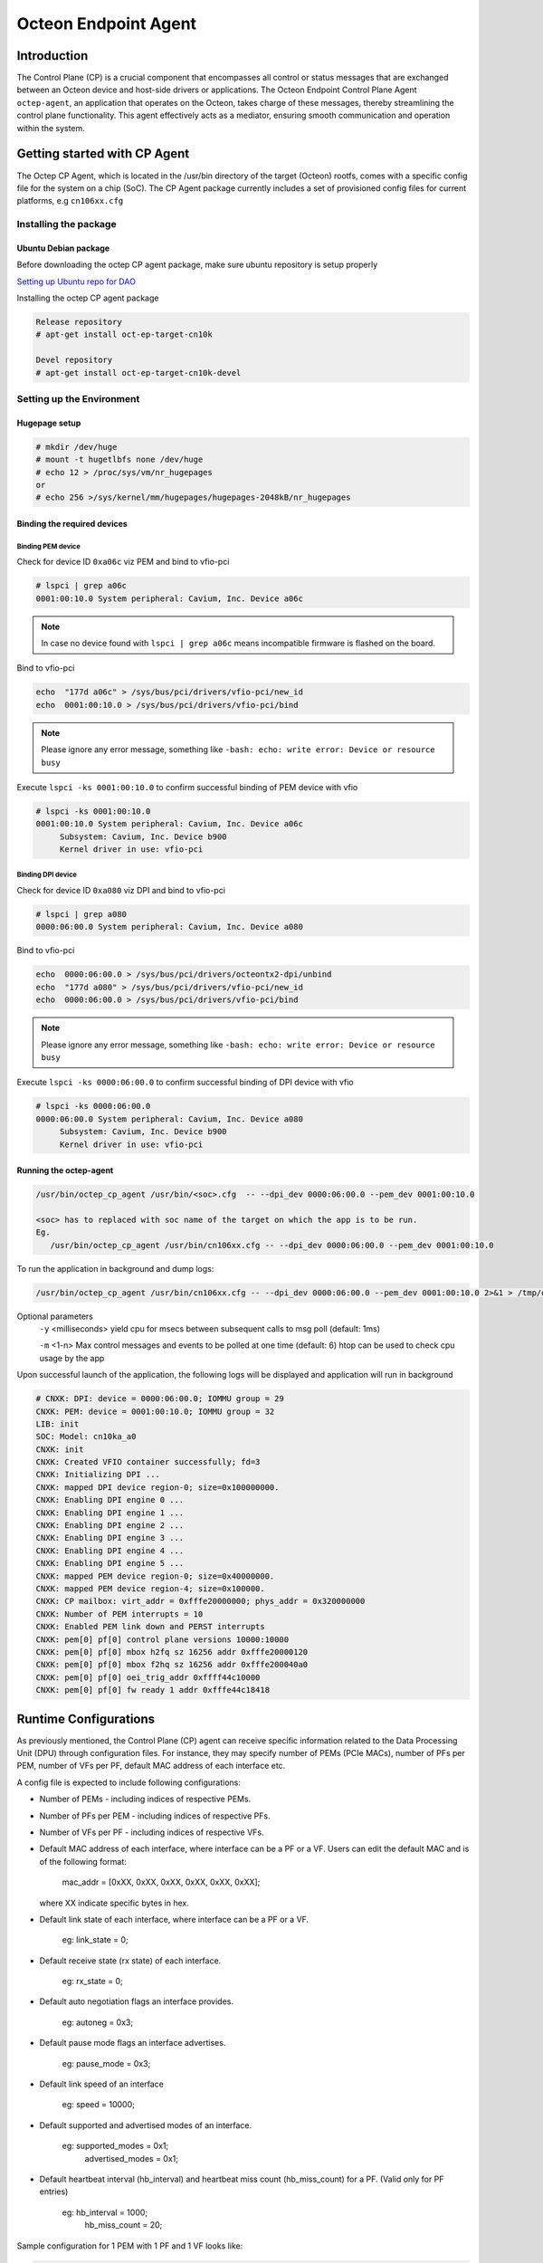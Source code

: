..  SPDX-License-Identifier: Marvell-MIT
    Copyright (c) 2024 Marvell.

*********************
Octeon Endpoint Agent
*********************

Introduction
############

The Control Plane (CP) is a crucial component that encompasses all control or status
messages that are exchanged between an Octeon device and host-side drivers or applications.
The Octeon Endpoint Control Plane Agent ``octep-agent``, an application that operates on the
Octeon, takes charge of these messages, thereby streamlining the control plane functionality.
This agent effectively acts as a mediator, ensuring smooth communication and operation within
the system.

Getting started with CP Agent
#############################

The Octep CP Agent, which is located in the /usr/bin directory of the target (Octeon) rootfs,
comes with a specific config file for the system on a chip (SoC). The CP Agent package currently
includes a set of provisioned config files for current platforms, e.g ``cn106xx.cfg``

Installing the package
======================

Ubuntu Debian package
---------------------

Before downloading the octep CP agent package, make sure ubuntu repository is setup properly

`Setting up Ubuntu repo for DAO <https://marvellembeddedprocessors.github.io/dao/guides/gsg/install.html#update-ubuntu-repository-to-download-dao-packages>`_

Installing the octep CP agent package

.. code-block:: console

 Release repository
 # apt-get install oct-ep-target-cn10k

 Devel repository
 # apt-get install oct-ep-target-cn10k-devel

.. _octep_cp_agent:

Setting up the Environment
==========================

Hugepage setup
--------------

.. code-block:: console

 # mkdir /dev/huge
 # mount -t hugetlbfs none /dev/huge
 # echo 12 > /proc/sys/vm/nr_hugepages
 or
 # echo 256 >/sys/kernel/mm/hugepages/hugepages-2048kB/nr_hugepages

Binding the required devices
----------------------------

Binding PEM device
``````````````````

Check for device ID ``0xa06c`` viz PEM and bind to vfio-pci

.. code-block:: console

 # lspci | grep a06c
 0001:00:10.0 System peripheral: Cavium, Inc. Device a06c

.. note :: In case no device found with ``lspci | grep a06c`` means incompatible firmware
 is flashed on the board.

Bind to vfio-pci

.. code-block:: console

 echo  "177d a06c" > /sys/bus/pci/drivers/vfio-pci/new_id
 echo  0001:00:10.0 > /sys/bus/pci/drivers/vfio-pci/bind

.. note ::
 Please ignore any error message, something like ``-bash: echo: write error: Device or resource busy``

Execute ``lspci -ks 0001:00:10.0`` to confirm successful binding of PEM device with vfio

.. code-block:: console

 # lspci -ks 0001:00:10.0
 0001:00:10.0 System peripheral: Cavium, Inc. Device a06c
      Subsystem: Cavium, Inc. Device b900
      Kernel driver in use: vfio-pci

Binding DPI device
``````````````````

Check for device ID ``0xa080`` viz DPI and bind to vfio-pci

.. code-block:: console

 # lspci | grep a080
 0000:06:00.0 System peripheral: Cavium, Inc. Device a080

Bind to vfio-pci

.. code-block:: console

 echo  0000:06:00.0 > /sys/bus/pci/drivers/octeontx2-dpi/unbind
 echo  "177d a080" > /sys/bus/pci/drivers/vfio-pci/new_id
 echo  0000:06:00.0 > /sys/bus/pci/drivers/vfio-pci/bind

.. note ::
 Please ignore any error message, something like ``-bash: echo: write error: Device or resource busy``

Execute ``lspci -ks 0000:06:00.0`` to confirm successful binding of DPI device with vfio

.. code-block:: console

 # lspci -ks 0000:06:00.0
 0000:06:00.0 System peripheral: Cavium, Inc. Device a080
      Subsystem: Cavium, Inc. Device b900
      Kernel driver in use: vfio-pci

Running the octep-agent
-----------------------

.. code-block:: console

  /usr/bin/octep_cp_agent /usr/bin/<soc>.cfg  -- --dpi_dev 0000:06:00.0 --pem_dev 0001:00:10.0

  <soc> has to replaced with soc name of the target on which the app is to be run.
  Eg.
     /usr/bin/octep_cp_agent /usr/bin/cn106xx.cfg -- --dpi_dev 0000:06:00.0 --pem_dev 0001:00:10.0

To run the application in background and dump logs:

.. code-block:: console

   /usr/bin/octep_cp_agent /usr/bin/cn106xx.cfg -- --dpi_dev 0000:06:00.0 --pem_dev 0001:00:10.0 2>&1 > /tmp/octep-cp-log.txt &

Optional parameters
  ``-y`` <milliseconds> yield cpu for msecs between subsequent calls to msg poll (default: 1ms)

  ``-m`` <1-n> Max control messages and events to be polled at one time (default: 6)
  htop can be used to check cpu usage by the app

Upon successful launch of the application, the following logs will be displayed and application
will run in background

.. code-block:: console

 # CNXK: DPI: device = 0000:06:00.0; IOMMU group = 29
 CNXK: PEM: device = 0001:00:10.0; IOMMU group = 32
 LIB: init
 SOC: Model: cn10ka_a0
 CNXK: init
 CNXK: Created VFIO container successfully; fd=3
 CNXK: Initializing DPI ...
 CNXK: mapped DPI device region-0; size=0x100000000.
 CNXK: Enabling DPI engine 0 ...
 CNXK: Enabling DPI engine 1 ...
 CNXK: Enabling DPI engine 2 ...
 CNXK: Enabling DPI engine 3 ...
 CNXK: Enabling DPI engine 4 ...
 CNXK: Enabling DPI engine 5 ...
 CNXK: mapped PEM device region-0; size=0x40000000.
 CNXK: mapped PEM device region-4; size=0x100000.
 CNXK: CP mailbox: virt_addr = 0xfffe20000000; phys_addr = 0x320000000
 CNXK: Number of PEM interrupts = 10
 CNXK: Enabled PEM link down and PERST interrupts
 CNXK: pem[0] pf[0] control plane versions 10000:10000
 CNXK: pem[0] pf[0] mbox h2fq sz 16256 addr 0xfffe20000120
 CNXK: pem[0] pf[0] mbox f2hq sz 16256 addr 0xfffe200040a0
 CNXK: pem[0] pf[0] oei_trig_addr 0xffff44c10000
 CNXK: pem[0] pf[0] fw ready 1 addr 0xfffe44c18418

Runtime Configurations
######################

As previously mentioned, the Control Plane (CP) agent can receive specific information related
to the Data Processing Unit (DPU) through configuration files.
For instance, they may specify number of PEMs (PCIe MACs), number of PFs per PEM, number of VFs
per PF, default MAC address of each interface etc.

A config file is expected to include following configurations:

* Number of PEMs - including indices of respective PEMs.
* Number of PFs per PEM - including indices of respective PFs.
* Number of VFs per PF - including indices of respective VFs.
* Default MAC address of each interface, where interface can be a PF or a VF. Users can edit
  the default MAC and is of the following format:

    mac_addr = [0xXX, 0xXX, 0xXX, 0xXX, 0xXX, 0xXX];

  where XX indicate specific bytes in hex.

* Default link state of each interface, where interface can be a PF or a VF.

    eg: link_state = 0;

* Default receive state (rx state) of each interface.

    eg: rx_state = 0;

* Default auto negotiation flags an interface provides.

    eg: autoneg = 0x3;

* Default pause mode flags an interface advertises.

    eg: pause_mode = 0x3;

* Default link speed of an interface

    eg: speed = 10000;

* Default supported and advertised modes of an interface.

    eg: supported_modes = 0x1;
        advertised_modes = 0x1;

* Default heartbeat interval (hb_interval) and heartbeat miss count (hb_miss_count) for a PF.
  (Valid only for PF entries)

    eg: hb_interval = 1000;
        hb_miss_count = 20;

Sample configuration for 1 PEM with 1 PF and 1 VF looks like:

.. code-block:: console

 soc = {
 	/* 1 pem */
 	pems = (
 		{
 			idx = 0;
 			/* 1 pf per pem */
                        pfs = (
 				{
                                        idx = 0;
 					mac_addr = [0x00, 0x00, 0x00, 0x01, 0x01];
 					link_state = 0;
 					rx_state = 0;
 					autoneg = 0x3;
 					pause_mode = 0x3;
 					speed = 10000;
 					supported_modes = 0x1;
 					advertised_modes = 0x1;
 					hb_interval = 1000;
 					hb_miss_count = 20;
 					/* 64 vf's per pf */
 					vfs = (
 						{
 							idx = 0;
 							mac_addr = [0x00, 0x00, 0x00, 0x01, 0x01, 0x01];
 							link_state = 0;
 							rx_state = 0;
 							autoneg = 0x3;
 							pause_mode = 0x3;
 							speed = 10000;
 							supported_modes = 0x1;
 							advertised_modes = 0x1;
 						},
                                        );
                                }
                        );
                }
        );
 };
